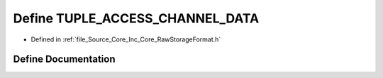 .. _exhale_define__raw_storage_format_8h_1a15b89fab936e5927c548f26855a367e3:

Define TUPLE_ACCESS_CHANNEL_DATA
================================

- Defined in :ref:`file_Source_Core_Inc_Core_RawStorageFormat.h`


Define Documentation
--------------------


.. doxygendefine:: TUPLE_ACCESS_CHANNEL_DATA
